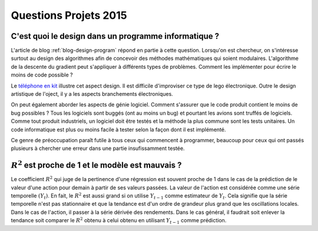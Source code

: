 

.. _question_projet_2015:

Questions Projets 2015
======================

.. _question_2015_projet_1A:

.. index:: design, génie logiciel


C'est quoi le design dans un programme informatique ?
+++++++++++++++++++++++++++++++++++++++++++++++++++++


L'article de blog :ref:`blog-design-program` répond en partie à cette question.
Lorsqu'on est chercheur, on s'intéresse surtout au design des algorithmes afin
de concevoir des méthodes mathématiques qui soient modulaires. L'algorithme
de la descente du gradient peut s'appliquer à différents types de problèmes.
Comment les implémenter pour écrire le moins de code possible ? 

Le `téléphone en kit <http://ecrans.liberation.fr/ecrans/2015/03/03/ara-le-telephone-en-kit-selon-google_1213246>`_
illustre cet aspect design. Il est difficile d'improviser ce type de lego électronique.
Outre le design artistique de l'oject, il y a les aspects branchements électroniques.

On peut également aborder les aspects de génie logiciel. Comment s'assurer que le code
produit contient le moins de bug possibles ? Tous les logiciels sont buggés (ont au moins un bug)
et pourtant les avions sont truffés de logiciels. Comme tout produit industriels,
un logiciel doit être testés et la méthode la plus commune sont les tests unitaires.
Un code informatique est plus ou moins facile à tester selon la façon dont il est 
implémenté.

Ce genre de préoccupation paraît futile à tous ceux qui commencent à programmer,
beaucoup pour ceux qui ont passés plusieurs à chercher une erreur dans une partie
insufissamment testée.

.. _question_2015_projet_2_2A:

:math:`R^2` est proche de 1 et le modèle est mauvais ?
++++++++++++++++++++++++++++++++++++++++++++++++++++++

Le coefficient :math:`R^2` qui juge de la pertinence d'une régression
est souvent proche de 1 dans le cas de la prédiction de le valeur d'une action pour demain
à partir de ses valeurs passées. La valeur de l'action est considérée comme
une série temporelle :math:`(Y_t)`.
En fait, le :math:`R^2` est aussi grand si on 
utilise :math:`Y_{t-1}` comme estimateur de :math:`Y_t`.
Cela signifie que la série temporelle n'est pas stationnaire et que la tendance
est d'un ordre de grandeur plus grand que les oscillations locales.
Dans le cas de l'action, il passer à la série dérivée des rendements.
Dans le cas général, il faudrait soit enlever la tendance soit comparer le 
:math:`R^2` obtenu à celui obtenu en utilisant :math:`Y_{t-1}` comme prédiction.


